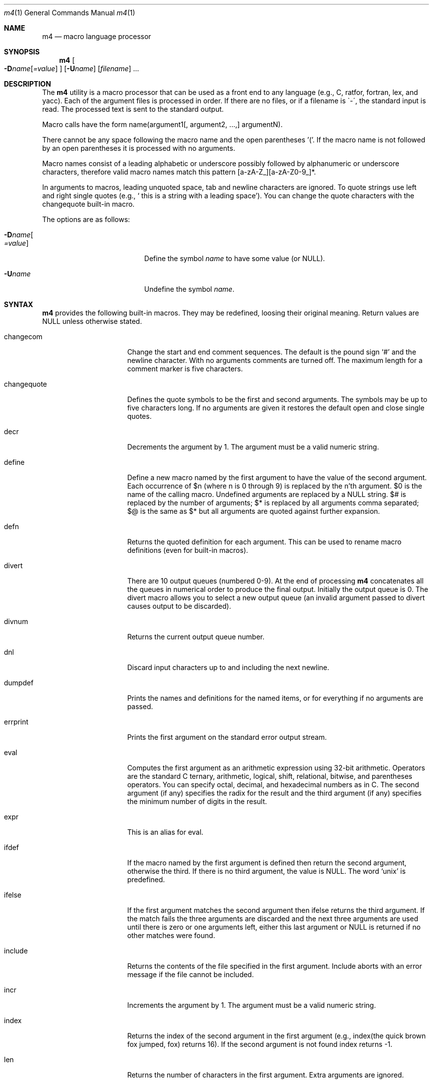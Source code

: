 .\"
.\"	@(#) $Id: m4.1,v 1.4 1997/02/22 19:56:04 peter Exp $
.\"
.Dd January 26, 1993
.Dt m4 1
.Os
.Sh NAME
.Nm m4
.Nd macro language processor
.Sh SYNOPSIS
.Nm m4
.Oo
.Fl D Ns Ar name Ns Op Ar =value
.Oc
.Op Fl U Ns Ar name
.Op Ar filename 
\|.\|.\|.
.Sh DESCRIPTION
The
.Nm m4
utility is a macro processor that can be used as a front end to any
language (e.g., C, ratfor, fortran, lex, and yacc).
Each of the argument files is processed in order.
If there are no files, or if a filename is \`-\', the standard input is read.
The processed text is sent to the standard output.
.Pp
Macro calls have the form name(argument1[, argument2, ...,] argumentN).
.Pp
There cannot be any space following the macro name and the open
parentheses '('.  If the macro name is not followed by an open
parentheses it is processed with no arguments.
.Pp
Macro names consist of a leading alphabetic or underscore
possibly followed by alphanumeric or underscore characters, therefore
valid macro names match this pattern [a-zA-Z_][a-zA-Z0-9_]*.
.Pp
In arguments to macros, leading unquoted space, tab and newline
characters are ignored.  To quote strings use left and right single
quotes (e.g., ` this is a string with a leading space').  You can change
the quote characters with the changequote built-in macro.
.Pp
The options are as follows:
.Bl -tag -width "-Dname[=value]xxx"
.It Fl D Ns Ar name Ns Oo
.Ar =value
.Oc
Define the symbol
.Ar name
to have some value (or NULL).
.It Fl "U" Ns Ar "name"
Undefine the symbol
.Ar name .
.El
.Sh SYNTAX
.Nm m4
provides the following built-in macros.  They may be
redefined, loosing their original meaning.
Return values are NULL unless otherwise stated.
.Bl -tag -width changequotexxx
.It changecom
Change the start and end comment sequences.  The default is
the pound sign `#' and the newline character.  With no arguments
comments are turned off.  The maximum length for a comment marker is
five characters.
.It changequote
Defines the quote symbols to be the first and second arguments.
The symbols may be up to five characters long.  If no arguments are
given it restores the default open and close single quotes.
.It decr
Decrements the argument by 1.  The argument must be a valid numeric string.
.It define
Define a new macro named by the first argument to have the
value of the second argument.  Each occurrence of $n (where n
is 0 through 9) is replaced by the n'th argument.  $0 is the name
of the calling macro.  Undefined arguments are replaced by a
NULL string.  $# is replaced by the number of arguments; $*
is replaced by all arguments comma separated; $@ is the same
as $* but all arguments are quoted against further expansion.
.It defn
Returns the quoted definition for each argument.  This can be used to rename
macro definitions (even for built-in macros).
.It divert
There are 10 output queues (numbered 0-9).
At the end of processing
.Nm m4
concatenates all the queues in numerical order to produce the
final output.  Initially the output queue is 0.  The divert
macro allows you to select a new output queue (an invalid argument
passed to divert causes output to be discarded).
.It divnum
Returns the current output queue number.
.It dnl
Discard input characters up to and including the next newline.
.It dumpdef
Prints the names and definitions for the named items, or for everything
if no arguments are passed.
.It errprint
Prints the first argument on the standard error output stream.
.It eval
Computes the first argument as an arithmetic expression using 32-bit
arithmetic.  Operators are the standard C ternary, arithmetic, logical,
shift, relational, bitwise, and parentheses operators.  You can specify
octal, decimal, and hexadecimal numbers as in C.  The second argument (if
any) specifies the radix for the result and the third argument (if
any) specifies the minimum number of digits in the result.
.It expr
This is an alias for eval.
.It ifdef
If the macro named by the first argument is defined then return the second
argument, otherwise the third.  If there is no third argument,
the value is NULL.  The word `unix' is predefined.
.It ifelse
If the first argument matches the second argument then ifelse returns
the third argument.  If the match fails the three arguments are
discarded and the next three arguments are used until there is
zero or one arguments left, either this last argument or NULL is
returned if no other matches were found.
.It include
Returns the contents of the file specified in the first argument.
Include aborts with an error message if the file cannot be included.
.It incr
Increments the argument by 1.  The argument must be a valid numeric string.
.It index
Returns the index of the second argument in the first argument (e.g.,
index(the quick brown fox jumped, fox) returns 16).  If the second
argument is not found index returns -1.
.It len
Returns the number of characters in the first argument.  Extra arguments
are ignored.
.It m4exit
Immediately exits with the return value specified by the first argument,
0 if none.
.It m4wrap
Allows you to define what happens at the final EOF, usually for cleanup
purposes (e.g., m4wrap("cleanup(tempfile)") causes the macro cleanup to
invoked after all other processing is done.)
.It maketemp
Translates the string XXXXX in the first argument with the current process
ID leaving other characters alone.  This can be used to create unique
temporary file names.
.It paste
Includes the contents of the file specified by the first argument without
any macro processing.  Aborts with an error message if the file cannot be
included.
.It popdef
Restores the pushdef'ed definition for each argument.
.It pushdef
Takes the same arguments as define, but it saves the definition on a
stack for later retrieval by popdef.
.It shift
Returns all but the first argument, the remaining arguments are
quoted and pushed back with commas in between.  The quoting
nullifies the effect of the extra scan that will subsequently be
performed.
.It sinclude
Similar to include, except it ignores any errors.
.It spaste
Similar to paste, except it ignores any errors.
.It substr
Returns a substring of the first argument starting at the offset specified
by the second argument and the length specified by the third argument.
If no third argument is present it returns the rest of the string.
.It syscmd
Passes the first argument to the shell.  Nothing is returned.
.It sysval
Returns the return value from the last syscmd.
.It translit
Transliterate the characters in the first argument from the set
given by the second argument to the set given by the third.  You cannot
use
.Xr tr 1
style abbreviations.
.It undefine
Removes the definition for the macro specified by the first argument.
.It undivert
Flushes the named output queues (or all queues if no arguments).
.It unix
A pre-defined macro for testing the OS platform.
.El
.Sh AUTHORS
.An Ozan Yigit Aq oz@sis.yorku.ca
and
.An Richard A. O'Keefe Aq ok@goanna.cs.rmit.OZ.AU
